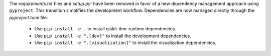 The `requirements.txt` files and `setup.py`` have been removed in favor of a new dependency management
approach using ``pyproject``. This transition simplifies the development workflow. Dependencies
are now managed directly through the `pyproject.toml` file.

    - Use ``pip install -e .`` to install qiskit-ibm-runtime dependencies.
    - Use ``pip install -e ".[dev]"`` to install the development dependencies.
    - Use ``pip install -e ".[visualization]"`` to install the visualization dependencies.
